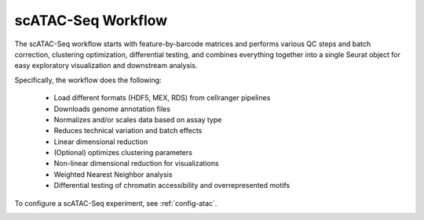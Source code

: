 
.. _atac:

scATAC-Seq Workflow
===================

The scATAC-Seq workflow starts with feature-by-barcode matrices and performs various 
QC steps and batch correction, clustering optimization, differential testing, and combines
everything together into a single Seurat object for easy exploratory visualization and 
downstream analysis.

Specifically, the workflow does the following:

    - Load different formats (HDF5, MEX, RDS) from cellranger pipelines
    - Downloads genome annotation files
    - Normalizes and/or scales data based on assay type
    - Reduces technical variation and batch effects
    - Linear dimensional reduction
    - (Optional) optimizes clustering parameters
    - Non-linear dimensional reduction for visualizations
    - Weighted Nearest Neighbor analysis
    - Differential testing of chromatin accessibility and overrepresented motifs

To configure a scATAC-Seq experiment, see :ref:`config-atac`.

.. image:: ../dags/atac/dag-5.png
